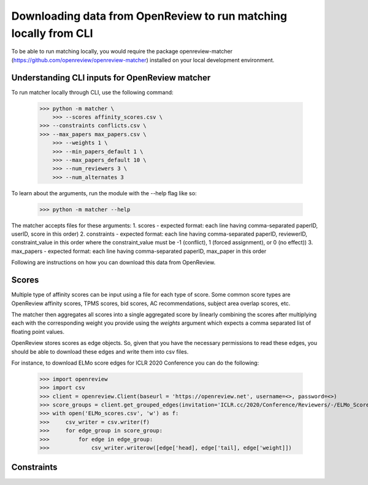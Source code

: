 Downloading data from OpenReview to run matching locally from CLI
======================================================================

To be able to run matching locally, you would require the package openreview-matcher (https://github.com/openreview/openreview-matcher) installed on your local development environment.


Understanding CLI inputs for OpenReview matcher
--------------------------------------------------

To run matcher locally through CLI, use the following command:

    >>> python -m matcher \
	>>> --scores affinity_scores.csv \
    >>> --constraints conflicts.csv \
    >>> --max_papers max_papers.csv \
	>>> --weights 1 \
	>>> --min_papers_default 1 \
	>>> --max_papers_default 10 \
	>>> --num_reviewers 3 \
	>>> --num_alternates 3

To learn about the arguments, run the module with the --help flag like so:

    >>> python -m matcher --help

The matcher accepts files for these arguments:
1. scores - expected format: each line having comma-separated paperID, userID, score in this order)
2. constraints - expected format: each line having comma-separated paperID, reviewerID, constraint_value in this order where the constraint_value must be -1 (conflict), 1 (forced assignment), or 0 (no effect))
3. max_papers - expected format: each line having comma-separated paperID, max_paper in this order

Following are instructions on how you can download this data from OpenReview.

Scores
---------

Multiple type of affinity scores can be input using a file for each type of score. Some common score types are OpenReview affinity scores, TPMS scores, bid scores, AC recommendations, subject area overlap scores, etc.

The matcher then aggregates all scores into a single aggregated score by linearly combining the scores after multiplying each with the corresponding weight you provide using the `weights` argument which expects a comma separated list of floating point values.

OpenReview stores scores as edge objects. So, given that you have the necessary permissions to read these edges, you should be able to download these edges and write them into csv files.

For instance, to download ELMo score edges for ICLR 2020 Conference you can do the following:

    >>> import openreview
    >>> import csv
    >>> client = openreview.Client(baseurl = 'https://openreview.net', username=<>, password=<>)
    >>> score_groups = client.get_grouped_edges(invitation='ICLR.cc/2020/Conference/Reviewers/-/ELMo_Score', groupby='head', select='head,tail,weight')
    >>> with open('ELMo_scores.csv', 'w') as f:
    >>>     csv_writer = csv.writer(f)
    >>>     for edge_group in score_group:
    >>>         for edge in edge_group:
    >>>             csv_writer.writerow([edge['head], edge['tail], edge['weight]])


Constraints
--------------


